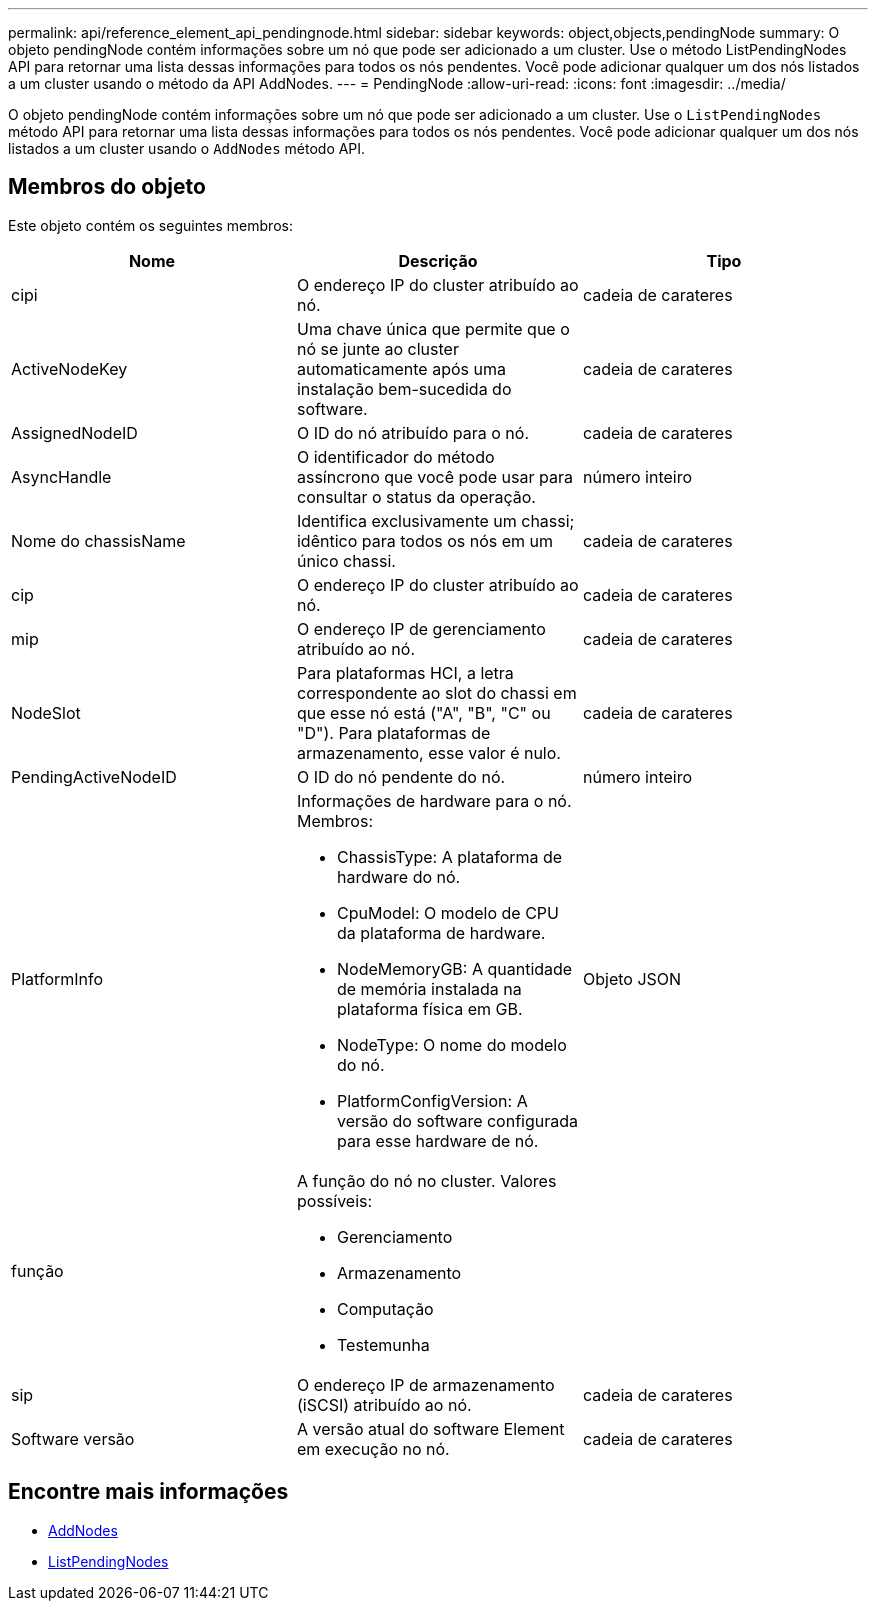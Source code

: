 ---
permalink: api/reference_element_api_pendingnode.html 
sidebar: sidebar 
keywords: object,objects,pendingNode 
summary: O objeto pendingNode contém informações sobre um nó que pode ser adicionado a um cluster. Use o método ListPendingNodes API para retornar uma lista dessas informações para todos os nós pendentes. Você pode adicionar qualquer um dos nós listados a um cluster usando o método da API AddNodes. 
---
= PendingNode
:allow-uri-read: 
:icons: font
:imagesdir: ../media/


[role="lead"]
O objeto pendingNode contém informações sobre um nó que pode ser adicionado a um cluster. Use o `ListPendingNodes` método API para retornar uma lista dessas informações para todos os nós pendentes. Você pode adicionar qualquer um dos nós listados a um cluster usando o `AddNodes` método API.



== Membros do objeto

Este objeto contém os seguintes membros:

|===
| Nome | Descrição | Tipo 


 a| 
cipi
 a| 
O endereço IP do cluster atribuído ao nó.
 a| 
cadeia de carateres



 a| 
ActiveNodeKey
 a| 
Uma chave única que permite que o nó se junte ao cluster automaticamente após uma instalação bem-sucedida do software.
 a| 
cadeia de carateres



 a| 
AssignedNodeID
 a| 
O ID do nó atribuído para o nó.
 a| 
cadeia de carateres



 a| 
AsyncHandle
 a| 
O identificador do método assíncrono que você pode usar para consultar o status da operação.
 a| 
número inteiro



 a| 
Nome do chassisName
 a| 
Identifica exclusivamente um chassi; idêntico para todos os nós em um único chassi.
 a| 
cadeia de carateres



 a| 
cip
 a| 
O endereço IP do cluster atribuído ao nó.
 a| 
cadeia de carateres



 a| 
mip
 a| 
O endereço IP de gerenciamento atribuído ao nó.
 a| 
cadeia de carateres



 a| 
NodeSlot
 a| 
Para plataformas HCI, a letra correspondente ao slot do chassi em que esse nó está ("A", "B", "C" ou "D"). Para plataformas de armazenamento, esse valor é nulo.
 a| 
cadeia de carateres



 a| 
PendingActiveNodeID
 a| 
O ID do nó pendente do nó.
 a| 
número inteiro



 a| 
PlatformInfo
 a| 
Informações de hardware para o nó. Membros:

* ChassisType: A plataforma de hardware do nó.
* CpuModel: O modelo de CPU da plataforma de hardware.
* NodeMemoryGB: A quantidade de memória instalada na plataforma física em GB.
* NodeType: O nome do modelo do nó.
* PlatformConfigVersion: A versão do software configurada para esse hardware de nó.

 a| 
Objeto JSON



 a| 
função
 a| 
A função do nó no cluster. Valores possíveis:

* Gerenciamento
* Armazenamento
* Computação
* Testemunha

 a| 



 a| 
sip
 a| 
O endereço IP de armazenamento (iSCSI) atribuído ao nó.
 a| 
cadeia de carateres



 a| 
Software versão
 a| 
A versão atual do software Element em execução no nó.
 a| 
cadeia de carateres

|===


== Encontre mais informações

* xref:reference_element_api_addnodes.adoc[AddNodes]
* xref:reference_element_api_listpendingnodes.adoc[ListPendingNodes]

